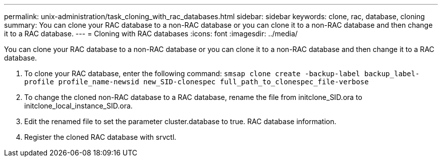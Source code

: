 ---
permalink: unix-administration/task_cloning_with_rac_databases.html
sidebar: sidebar
keywords: clone, rac, database, cloning
summary: You can clone your RAC database to a non-RAC database or you can clone it to a non-RAC database and then change it to a RAC database.
---
= Cloning with RAC databases
:icons: font
:imagesdir: ../media/

[.lead]
You can clone your RAC database to a non-RAC database or you can clone it to a non-RAC database and then change it to a RAC database.

. To clone your RAC database, enter the following command: `smsap clone create -backup-label backup_label-profile profile_name-newsid new_SID-clonespec full_path_to_clonespec_file-verbose`
. To change the cloned non-RAC database to a RAC database, rename the file from initclone_SID.ora to initclone_local_instance_SID.ora.
. Edit the renamed file to set the parameter cluster.database to true. RAC database information.
. Register the cloned RAC database with srvctl.
